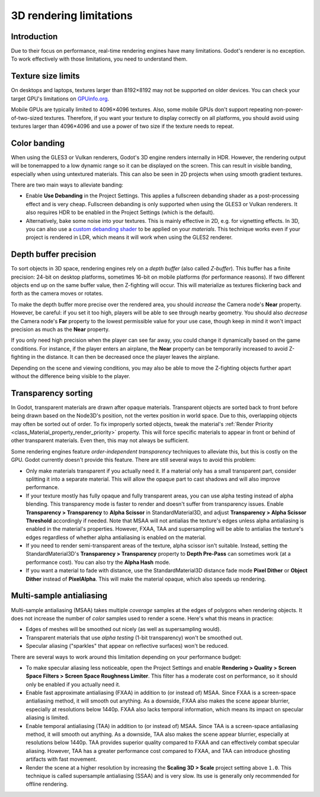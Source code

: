 .. _doc_3d_rendering_limitations:

3D rendering limitations
========================

Introduction
------------

Due to their focus on performance, real-time rendering engines have many
limitations. Godot's renderer is no exception. To work effectively with those
limitations, you need to understand them.

Texture size limits
-------------------

On desktops and laptops, textures larger than 8192×8192 may not be supported on
older devices. You can check your target GPU's limitations on
`GPUinfo.org <https://www.gpuinfo.org/>`__.

Mobile GPUs are typically limited to 4096×4096 textures. Also, some mobile GPUs
don't support repeating non-power-of-two-sized textures. Therefore, if you want
your texture to display correctly on all platforms, you should avoid using
textures larger than 4096×4096 and use a power of two size if the texture needs
to repeat.

.. _doc_3d_rendering_limitations_color_banding:

Color banding
-------------

When using the GLES3 or Vulkan renderers, Godot's 3D engine renders internally
in HDR. However, the rendering output will be tonemapped to a low dynamic range
so it can be displayed on the screen. This can result in visible banding,
especially when using untextured materials. This can also be seen in 2D projects
when using smooth gradient textures.

There are two main ways to alleviate banding:

- Enable **Use Debanding** in the Project Settings. This applies a
  fullscreen debanding shader as a post-processing effect and is very cheap.
  Fullscreen debanding is only supported when using the GLES3 or Vulkan renderers.
  It also requires HDR to be enabled in the Project Settings (which is the default).
- Alternatively, bake some noise into your textures. This is mainly effective in 2D,
  e.g. for vignetting effects. In 3D, you can also use a
  `custom debanding shader <https://github.com/fractilegames/godot-gles2-debanding-material>`__
  to be applied on your *materials*. This technique works even if your project is
  rendered in LDR, which means it will work when using the GLES2 renderer.

.. seealso::

    See `Banding in Games: A Noisy Rant <http://loopit.dk/banding_in_games.pdf>`__
    for more details about banding and ways to combat it.

Depth buffer precision
----------------------

To sort objects in 3D space, rendering engines rely on a *depth buffer* (also
called *Z-buffer*). This buffer has a finite precision: 24-bit on desktop
platforms, sometimes 16-bit on mobile platforms (for performance reasons). If
two different objects end up on the same buffer value, then Z-fighting will
occur. This will materialize as textures flickering back and forth as the camera
moves or rotates.

To make the depth buffer more precise over the rendered area, you should
*increase* the Camera node's **Near** property. However, be careful: if you set
it too high, players will be able to see through nearby geometry. You should
also *decrease* the Camera node's **Far** property to the lowest permissible value
for your use case, though keep in mind it won't impact precision as much as the
**Near** property.

If you only need high precision when the player can see far away, you could
change it dynamically based on the game conditions. For instance, if the player
enters an airplane, the **Near** property can be temporarily increased to avoid
Z-fighting in the distance. It can then be decreased once the player leaves the
airplane.

Depending on the scene and viewing conditions, you may also be able to move the
Z-fighting objects further apart without the difference being visible to the
player.

.. _doc_3d_rendering_limitations_transparency_sorting:

Transparency sorting
--------------------

In Godot, transparent materials are drawn after opaque materials. Transparent
objects are sorted back to front before being drawn based on the Node3D's
position, not the vertex position in world space. Due to this, overlapping
objects may often be sorted out of order. To fix improperly sorted objects, tweak
the material's :ref:`Render Priority <class_Material_property_render_priority>`
property. This will force specific materials to appear in front or behind of
other transparent materials. Even then, this may not always be sufficient.

Some rendering engines feature *order-independent transparency* techniques to
alleviate this, but this is costly on the GPU. Godot currently doesn't provide
this feature. There are still several ways to avoid this problem:

- Only make materials transparent if you actually need it. If a material only
  has a small transparent part, consider splitting it into a separate material.
  This will allow the opaque part to cast shadows and will also improve performance.

- If your texture mostly has fully opaque and fully transparent areas, you can
  use alpha testing instead of alpha blending. This transparency mode is faster
  to render and doesn't suffer from transparency issues. Enable **Transparency >
  Transparency** to **Alpha Scissor** in StandardMaterial3D, and adjust
  **Transparency > Alpha Scissor Threshold** accordingly if needed. Note that
  MSAA will not antialias the texture's edges unless alpha antialiasing is
  enabled in the material's properties. However, FXAA, TAA and supersampling
  will be able to antialias the texture's edges regardless of whether alpha
  antialiasing is enabled on the material.

- If you need to render semi-transparent areas of the texture, alpha scissor
  isn't suitable. Instead, setting the StandardMaterial3D's
  **Transparency > Transparency** property to **Depth Pre-Pass** can sometimes
  work (at a performance cost). You can also try the **Alpha Hash** mode.

- If you want a material to fade with distance, use the StandardMaterial3D
  distance fade mode **Pixel Dither** or **Object Dither** instead of
  **PixelAlpha**. This will make the material opaque, which also speeds up rendering.

Multi-sample antialiasing
-------------------------

.. seealso::

    Antialiasing is explained in detail on the :ref:`doc_3d_antialiasing` page.

Multi-sample antialiasing (MSAA) takes multiple *coverage* samples at the edges
of polygons when rendering objects. It does not increase the number of *color*
samples used to render a scene. Here's what this means in practice:

- Edges of meshes will be smoothed out nicely (as well as supersampling would).
- Transparent materials that use *alpha testing* (1-bit transparency) won't be smoothed out.
- Specular aliasing ("sparkles" that appear on reflective surfaces) won't be reduced.

There are several ways to work around this limitation depending on your performance budget:

- To make specular aliasing less noticeable, open the Project Settings and enable
  **Rendering > Quality > Screen Space Filters > Screen Space Roughness Limiter**.
  This filter has a moderate cost on performance, so it should only be enabled if
  you actually need it.

- Enable fast approximate antialiasing (FXAA) in addition to (or instead of)
  MSAA. Since FXAA is a screen-space antialiasing method, it will smooth out
  anything. As a downside, FXAA also makes the scene appear blurrier, especially
  at resolutions below 1440p. FXAA also lacks temporal information, which means
  its impact on specular aliasing is limited.

- Enable temporal antialiasing (TAA) in addition to (or instead of) MSAA. Since
  TAA is a screen-space antialiasing method, it will smooth out anything. As a
  downside, TAA also makes the scene appear blurrier, especially at resolutions
  below 1440p. TAA provides superior quality compared to FXAA and can
  effectively combat specular aliasing. However, TAA has a greater performance
  cost compared to FXAA, and TAA can introduce ghosting artifacts with fast
  movement.

- Render the scene at a higher resolution by increasing the **Scaling 3D >
  Scale** project setting above ``1.0``. This technique is called supersample
  antialiasing (SSAA) and is very slow. Its use is generally only recommended
  for offline rendering.
